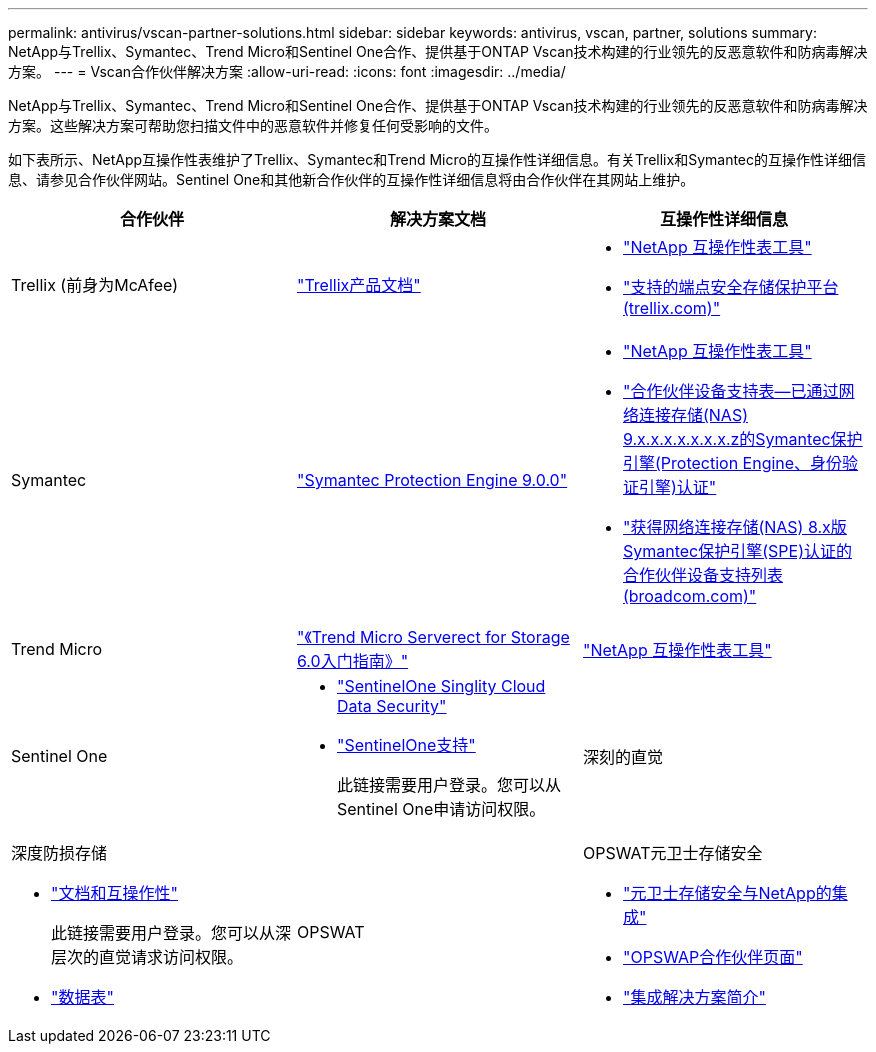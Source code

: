 ---
permalink: antivirus/vscan-partner-solutions.html 
sidebar: sidebar 
keywords: antivirus, vscan, partner, solutions 
summary: NetApp与Trellix、Symantec、Trend Micro和Sentinel One合作、提供基于ONTAP Vscan技术构建的行业领先的反恶意软件和防病毒解决方案。 
---
= Vscan合作伙伴解决方案
:allow-uri-read: 
:icons: font
:imagesdir: ../media/


[role="lead"]
NetApp与Trellix、Symantec、Trend Micro和Sentinel One合作、提供基于ONTAP Vscan技术构建的行业领先的反恶意软件和防病毒解决方案。这些解决方案可帮助您扫描文件中的恶意软件并修复任何受影响的文件。

如下表所示、NetApp互操作性表维护了Trellix、Symantec和Trend Micro的互操作性详细信息。有关Trellix和Symantec的互操作性详细信息、请参见合作伙伴网站。Sentinel One和其他新合作伙伴的互操作性详细信息将由合作伙伴在其网站上维护。

[cols="3*"]
|===
| 合作伙伴 | 解决方案文档 | 互操作性详细信息 


| Trellix (前身为McAfee) | link:https://docs.trellix.com/bundle?labelkey=prod-endpoint-security-storage-protection&labelkey=prod-endpoint-security-storage-protection-v2-3-x&labelkey=prod-endpoint-security-storage-protection-v2-2-x&labelkey=prod-endpoint-security-storage-protection-v2-1-x&labelkey=prod-endpoint-security-storage-protection-v2-0-x["Trellix产品文档"^]  a| 
* link:https://imt.netapp.com/matrix/["NetApp 互操作性表工具"^]
* link:https://kcm.trellix.com/corporate/index?page=content&id=KB94811["支持的端点安全存储保护平台(trellix.com)"^]




| Symantec | link:https://techdocs.broadcom.com/us/en/symantec-security-software/endpoint-security-and-management/symantec-protection-engine/9-0-0.html["Symantec Protection Engine 9.0.0"^]  a| 
* link:https://imt.netapp.com/matrix/["NetApp 互操作性表工具"^]
* link:https://techdocs.broadcom.com/us/en/symantec-security-software/endpoint-security-and-management/symantec-protection-engine/9-1-0/Installing-SPE/Support-Matrix-for-Partner-Devices-Certified-with-Symantec-Protection-Engine-(SPE)-for-Network-Attached-Storage-(NAS)-8-x.html["合作伙伴设备支持表—已通过网络连接存储(NAS) 9.x.x.x.x.x.x.x.z的Symantec保护引擎(Protection Engine、身份验证引擎)认证"^]
* link:https://techdocs.broadcom.com/us/en/symantec-security-software/endpoint-security-and-management/symantec-protection-engine/8-2-2/Installing-SPE/Support-Matrix-for-Partner-Devices-Certified-with-Symantec-Protection-Engine-(SPE)-for-Network-Attached-Storage-(NAS)-8-x.html["获得网络连接存储(NAS) 8.x版Symantec保护引擎(SPE)认证的合作伙伴设备支持列表(broadcom.com)"^]




| Trend Micro | link:https://docs.trendmicro.com/all/ent/spfs/v6.0/en-us/spfs_6.0_gsg_new.pdf["《Trend Micro Serverect for Storage 6.0入门指南》"^] | link:https://imt.netapp.com/matrix/["NetApp 互操作性表工具"^] 


| Sentinel One  a| 
* link:https://www.sentinelone.com/platform/singularity-cloud-data-security/["SentinelOne Singlity Cloud Data Security"^]
* link:https://support.sentinelone.com/hc/en-us/categories/360002507673-Knowledge-Base-and-Documents["SentinelOne支持"^]
+
此链接需要用户登录。您可以从Sentinel One申请访问权限。





| 深刻的直觉  a| 
深度防损存储

* link:https://portal.deepinstinct.com/pages/dikb["文档和互操作性"^]
+
此链接需要用户登录。您可以从深层次的直觉请求访问权限。

* link:https://www.deepinstinct.com/pdf/datasheet-deep-instinct-prevention-for-storage-netapp["数据表"^]




| OPSWAT  a| 
OPSWAT元卫士存储安全

* link:https://www.opswat.com/blog/metadefender-storage-security-integration-with-netapp["元卫士存储安全与NetApp的集成"^]
* link:https://www.opswat.com/partners/netapp["OPSWAP合作伙伴页面"^]
* link:https://static.opswat.com/uploads/files/opswat-metadefender-storage-security-netapp-brochure.pdf["集成解决方案简介"^]


|===